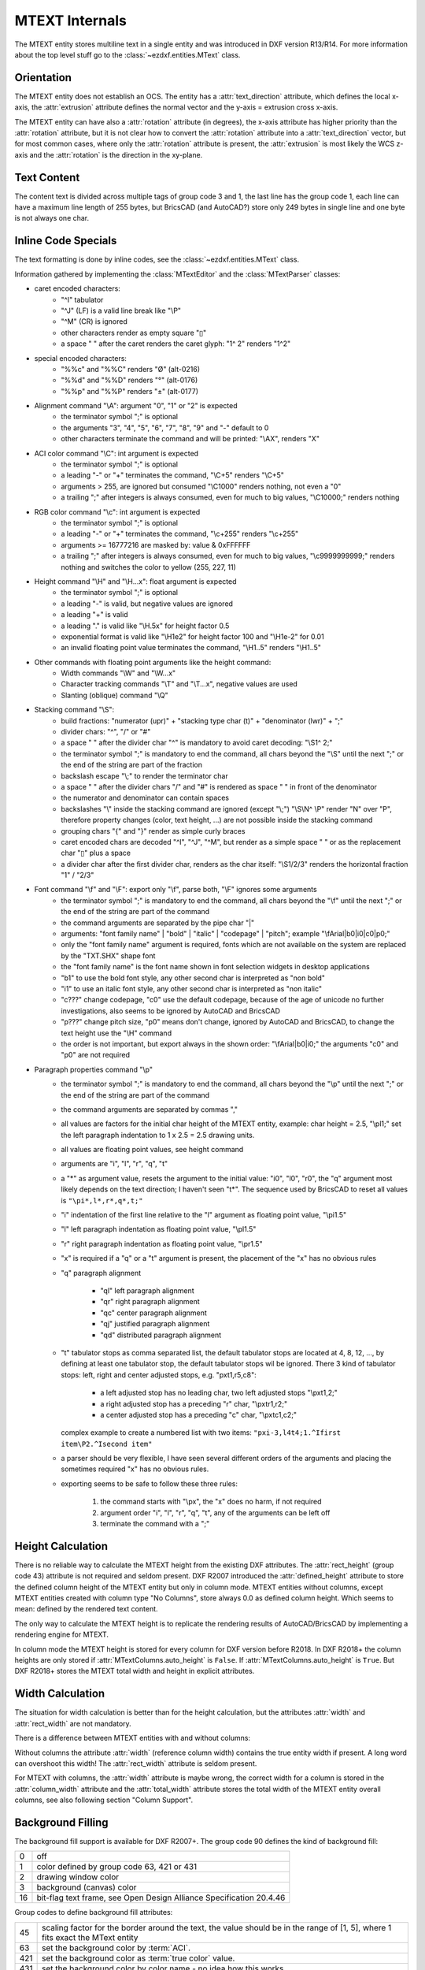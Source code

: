 .. _MTEXT Internals:

MTEXT Internals
===============

The MTEXT entity stores multiline text in a single entity and was introduced
in DXF version R13/R14. For more information about the top level stuff go to
the :class:`~ezdxf.entities.MText` class.

.. seealso::

    - DXF Reference: `MTEXT`_
    - :class:`ezdxf.entities.MText` class

Orientation
-----------

The MTEXT entity does not establish an OCS. The entity has a :attr:`text_direction`
attribute, which defines the local x-axis, the :attr:`extrusion` attribute defines
the normal vector and the y-axis = extrusion cross x-axis.

The MTEXT entity can have also a :attr:`rotation` attribute (in degrees), the x-axis
attribute has higher priority than the :attr:`rotation` attribute, but it is not clear
how to convert the :attr:`rotation` attribute into a :attr:`text_direction` vector,
but for most common cases, where only the :attr:`rotation` attribute is present,
the :attr:`extrusion` is most likely the WCS z-axis and the :attr:`rotation` is
the direction in the xy-plane.

Text Content
------------

The content text is divided across multiple tags of group code 3 and 1, the last
line has the group code 1, each line can have a maximum line length of 255 bytes,
but BricsCAD (and AutoCAD?) store only 249 bytes in single line and one byte is
not always one char.


Inline Code Specials
--------------------

The text formatting is done by inline codes, see the
:class:`~ezdxf.entities.MText` class.

Information gathered by implementing the :class:`MTextEditor` and the
:class:`MTextParser` classes:

- caret encoded characters:
    - "^I" tabulator
    - "^J" (LF) is a valid line break like "\\P"
    - "^M" (CR) is ignored
    - other characters render as empty square "▯"
    - a space " " after the caret renders the caret glyph: "1^ 2" renders "1^2"

- special encoded characters:
    - "%%c" and "%%C" renders "Ø" (alt-0216)
    - "%%d" and "%%D" renders "°" (alt-0176)
    - "%%p" and "%%P" renders "±" (alt-0177)

- Alignment command "\\A": argument "0", "1" or "2" is expected
    - the terminator symbol ";" is optional
    - the arguments "3", "4", "5", "6", "7", "8", "9" and "-" default to 0
    - other characters terminate the command and will be printed: "\\AX", renders "X"

- ACI color command "\\C": int argument is expected
    - the terminator symbol ";" is optional
    - a leading "-" or "+" terminates the command, "\\C+5" renders "\\C+5"
    - arguments > 255, are ignored but consumed "\\C1000" renders nothing, not
      even a "0"
    - a trailing ";" after integers is always consumed, even for much to big
      values, "\\C10000;" renders nothing

- RGB color command "\\c": int argument is expected
    - the terminator symbol ";" is optional
    - a leading "-" or "+" terminates the command, "\\c+255" renders "\\c+255"
    - arguments >= 16777216 are masked by: value & 0xFFFFFF
    - a trailing ";" after integers is always consumed, even for much to big
      values, "\\c9999999999;" renders nothing and switches the color to
      yellow (255, 227, 11)

- Height command "\\H" and "\\H...x": float argument is expected
    - the terminator symbol ";" is optional
    - a leading "-" is valid, but negative values are ignored
    - a leading "+" is valid
    - a leading "." is valid like "\\H.5x" for height factor 0.5
    - exponential format is valid like "\\H1e2" for height factor 100 and
      "\\H1e-2" for 0.01
    - an invalid floating point value terminates the command,
      "\\H1..5" renders "\\H1..5"

- Other commands with floating point arguments like the height command:
    - Width commands "\\W" and "\\W...x"
    - Character tracking commands "\\T" and "\\T...x", negative values are used
    - Slanting (oblique) command "\\Q"

- Stacking command "\\S":
    - build fractions: "numerator (upr)" + "stacking type char (t)" + "denominator (lwr)" + ";"
    - divider chars: "^", "/" or "#"
    - a space " " after the divider char "^" is mandatory to avoid caret
      decoding: "\\S1^ 2;"
    - the terminator symbol ";" is mandatory to end the command, all
      chars beyond the "\\S" until the next ";" or the end of the string
      are part of the fraction
    - backslash escape "\\;" to render the terminator char
    - a space " " after the divider chars "/" and "#" is rendered as space " "
      in front of the denominator
    - the numerator and denominator can contain spaces
    - backslashes "\\" inside the stacking command are ignored (except "\\;")
      "\\S\\N^ \\P" render "N" over "P", therefore property changes (color, text
      height, ...) are not possible inside the stacking command
    - grouping chars "{" and "}" render as simple curly braces
    - caret encoded chars are decoded "^I", "^J", "^M", but render as a simple
      space " " or as the replacement char "▯" plus a space
    - a divider char after the first divider char, renders as the char itself:
      "\\S1/2/3" renders the horizontal fraction "1" / "2/3"

- Font command "\\f" and "\\F": export only "\\f", parse both, "\\F" ignores some arguments
    - the terminator symbol ";" is mandatory to end the command, all
      chars beyond the "\\f" until the next ";" or the end of the string
      are part of the command
    - the command arguments are separated by the pipe char "|"
    - arguments: "font family name" | "bold" | "italic" | "codepage" | "pitch";
      example "\\fArial|b0|i0|c0|p0;"
    - only the "font family name" argument is required, fonts which are not
      available on the system are replaced by the "TXT.SHX" shape font
    - the "font family name" is the font name shown in font selection widgets in
      desktop applications
    - "b1" to use the bold font style, any other second char is interpreted as "non bold"
    - "i1" to use an italic font style, any other second char is interpreted as "non italic"
    - "c???" change codepage, "c0" use the default codepage, because of the age
      of unicode no further investigations, also seems to be ignored by AutoCAD
      and BricsCAD
    - "p???" change pitch size, "p0" means don't change, ignored by AutoCAD and
      BricsCAD, to change the text height use the "\\H" command
    - the order is not important, but export always in the shown order:
      "\\fArial|b0|i0;" the arguments "c0" and "p0" are not required

- Paragraph properties command "\\p"
    - the terminator symbol ";" is mandatory to end the command, all
      chars beyond the "\\p" until the next ";" or the end of the string
      are part of the command
    - the command arguments are separated by commas ","
    - all values are factors for the initial char height of the MTEXT entity,
      example: char height = 2.5, "\\pl1;" set the left paragraph indentation
      to 1 x 2.5 = 2.5 drawing units.
    - all values are floating point values, see height command
    - arguments are "i", "l", "r", "q", "t"
    - a "\*" as argument value, resets the argument to the initial value: "i0",
      "l0", "r0", the "q" argument most likely depends on the text direction;
      I haven't seen "t\*". The sequence used by BricsCAD to reset all values
      is ``"\pi*,l*,r*,q*,t;"``
    - "i" indentation of the first line relative to the "l" argument as floating
      point value, "\\pi1.5"
    - "l" left paragraph indentation as floating point value, "\\pl1.5"
    - "r" right paragraph indentation as floating point value, "\\pr1.5"
    - "x" is required if a "q" or a "t" argument is present, the placement of
      the "x" has no obvious rules
    - "q" paragraph alignment

        - "ql" left paragraph alignment
        - "qr" right paragraph alignment
        - "qc" center paragraph alignment
        - "qj" justified paragraph alignment
        - "qd" distributed paragraph alignment

    - "t" tabulator stops as comma separated list, the default tabulator stops
      are located at 4, 8, 12, ..., by defining at least one tabulator stop,
      the default tabulator stops wil be ignored.
      There 3 kind of tabulator stops: left, right and center adjusted stops,
      e.g. "\pxt1,r5,c8":

        - a left adjusted stop has no leading char, two left adjusted stops "\\pxt1,2;"
        - a right adjusted stop has a preceding "r" char, "\\pxtr1,r2;"
        - a center adjusted stop has a preceding "c" char, "\\pxtc1,c2;"

      complex example to create a numbered list with two items:
      ``"pxi-3,l4t4;1.^Ifirst item\P2.^Isecond item"``
    - a parser should be very flexible, I have seen several different orders of
      the arguments and placing the sometimes required "x" has no obvious rules.
    - exporting seems to be safe to follow these three rules:

        1. the command starts with "\\px", the "x" does no harm, if not required
        2. argument order "i", "l", "r", "q", "t", any of the arguments can be left off
        3. terminate the command with a ";"

Height Calculation
------------------

There is no reliable way to calculate the MTEXT height from the existing DXF
attributes. The :attr:`rect_height` (group code 43) attribute is not required
and seldom present.
DXF R2007 introduced the :attr:`defined_height` attribute to store the defined
column height of the MTEXT entity but only in column mode. MTEXT entities without
columns, except MTEXT entities created with column type "No Columns",
store always 0.0 as defined column height. Which seems to mean: defined by the
rendered text content.

The only way to calculate the MTEXT height is to replicate the rendering
results of AutoCAD/BricsCAD by implementing a rendering engine for MTEXT.

In column mode the MTEXT height is stored for every column for DXF version
before R2018. In DXF R2018+ the column heights are only stored if
:attr:`MTextColumns.auto_height` is ``False``. If :attr:`MTextColumns.auto_height`
is ``True``. But DXF R2018+ stores the MTEXT total width and height
in explicit attributes.

Width Calculation
-----------------

The situation for width calculation is better than for the height calculation,
but the attributes :attr:`width` and :attr:`rect_width` are not mandatory.

There is a difference between MTEXT entities with and without columns:

Without columns the attribute :attr:`width` (reference column width) contains
the true entity width if present. A long word can overshoot this width!
The :attr:`rect_width` attribute is seldom present.

For MTEXT with columns, the :attr:`width` attribute is maybe wrong, the correct
width for a column is stored in the :attr:`column_width` attribute and the
:attr:`total_width` attribute stores the total width of the MTEXT entity
overall columns, see also following section "Column Support".

Background Filling
------------------

The background fill support is available for DXF R2007+.
The group code 90 defines the kind of background fill:

=== ================================
0   off
1   color defined by group code 63, 421 or 431
2   drawing window color
3   background (canvas) color
16  bit-flag text frame, see Open Design Alliance Specification 20.4.46
=== ================================

Group codes to define background fill attributes:

=== ===============================
45  scaling factor for the border around the text, the value should be in the
    range of [1, 5], where 1 fits exact the MText entity
63  set the background color by :term:`ACI`.
421 set the background color as :term:`true color` value.
431 set the background color by color name - no idea how this works
441 set the transparency of the background fill, not supported by AutoCAD or BricsCAD.
=== ===============================

Group codes 45, 90 and 63 are required together if one of them is used.
The group code 421 and 431 also requires the group code 63, even this value
is ignored.

.. code-block:: Text

    ... <snip>
    1 <str> eu feugiat nulla facilisis at vero eros et accumsan et iusto ...
    73 <int> 1
    44 <float> 1.0
    90 <int> 1, b00000001   <<< use a color
    63 <int> 1              <<< ACI color (red)
    45 <float> 1.5          <<< bg scaling factor, relative to the char height
    441 <int> 0             <<< ignored (optional)
    ... <snip>

.. image:: gfx/mtext_bg_color_red.png
    :align: center
    :width: 800px

The background scaling does not alter the :attr:`width`, :attr:`column_width`
or :attr:`total_width` attributes. The background acquires additional space
around the MTEXT entity.

Columns with background color:

.. image:: gfx/mtext_cols_bg.png
    :align: center
    :width: 800px

Column Support
--------------

CAD applications build multiple columns by linking 2 or more MTEXT entities
together. In this case each column is a self-sufficient entity in DXF version
R13 until R2013. The additional columns specifications are stored in the XDATA
if the MTEXT which represents the first column.

DXF R2018 changed the implementation into a single MTEXT entity which contains
all the content text at once and stores the column specification in an
embedded object.

.. hint::

    The :attr:`width` attribute for the linked MTEXT entities could be wrong.
    Always use the the :attr:`column_width` and the :attr:`total_width`
    attributes in column mode.

There are two column types, the **static** type has the same column height for
all columns, the **dynamic** type can have the same (auto) height or an
individual height for each column.

Common facts about columns for all column types:

    - all columns have the same column width
    - all columns have the same gutter width
    - the top of the column are at the same height

Column Type
+++++++++++

The column type defines how a CAD application should create the columns, this
is not important for the file format, because the result of this calculation,
the column count and the column height, is stored the DXF file.

======================= ========================================================
Column Type in BricsCAD Description
======================= ========================================================
Static                  All columns have the same height. The "auto height" flag
                        is 0.
Dynamic (auto height)   Same as the static type, all columns have the same
                        height. The "auto height" flag is 1. The difference to
                        the static type is only important for interactive CAD
                        applications.
Dynamic (manual height) same as the dynamic (auto height) type, but each column
                        can have an individual height.
No column               A regular MTEXT with "defined column height" attribute?
======================= ========================================================

=============== =============== =========== ===============
Column Type     Defined Height  Auto Height Column Heights
=============== =============== =========== ===============
Static          stored          False       not stored
Dynamic auto    stored          True        not stored
Dynamic manual  not stored      False       stored (last=0)
=============== =============== =========== ===============

Column Count
++++++++++++

For DXF versions < R2018 the column count is always given by the count of linked
MTEXT columns. In DXF R2018+ this property is not available, because there are
no linked MTEXT entities anymore.

R2018+: For the column types "static" and "dynamic manual" the correct column
count is stored as group code 72. For the column type "dynamic auto" the stored
*column count is 0*. It is possible to calculate the column count
from the total width and the column width if the total width is correct like in
AutoCAD and BricsCAD.

Static Columns R2000
++++++++++++++++++++

Example for a **static** column specification:

    - Column Type: Static
    - Number of Columns: 3
    - Height: 150.0, manual entered value and all columns have the same height
    - Width: 50.0
    - Gutter Width: 12.5

.. image:: gfx/mtext_cols_static.png
    :align: center
    :width: 800px

The column height is stored as the "defined column height" in XDATA (46) or the
embedded object (41).

DXF R2000 example with a static column specification stored in XDATA:

.. code-block:: Text

    0
    MTEXT
    5           <<< entity handle
    9D
    102
    {ACAD_XDICTIONARY
    360
    9F
    102
    }
    330         <<< block record handle of owner layout
    1F
    100
    AcDbEntity
    8           <<< layer
    0
    100         <<< begin of MTEXT specific data
    AcDbMText
    10          <<< (10, 20, 30) insert location in WCS
    285.917876152751
    20
    276.101821192053
    30
    0.0
    40          <<< character height in drawing units
    2.5
    41          <<< reference column width, if not in column mode
    62.694...   <<< in column mode: the real column is defined in XDATA (48)
    71          <<< attachment point
    1
    72          <<< text flow direction
    1
    3           <<< begin of text
    Lorem ipsum dolor sit amet, consetetur sadipscing elitr, sed diam ...
    3
    kimata sanctus est Lorem ipsum dolor sit amet. Lorem ipsum dolor sit ...
    3
    ea rebum. Stet clita kasd gubergren, no sea takimata sanctus est Lorem ...
    3
    At vero eos et accusam et justo duo dolores et ea rebum. Stet clita kasd ...
    3
    ore eu feugiat nulla facilisis at vero eros et accumsan et iusto odio ...
    1           <<< last text line and end of text
    euismod tincidunt ut laoreet dolore magna aliquam erat volutpat.
    73          <<< line spacing style
    1
    44          <<< line spacing factor
    1.0
    1001
    AcadAnnotative
    1000
    AnnotativeData
    1002
    {
    1070
    1
    1070
    0
    1002
    }
    1001        <<< AppID "ACAD" contains the column specification
    ACAD
    1000
    ACAD_MTEXT_COLUMN_INFO_BEGIN
    1070
    75          <<< group code column type
    1070
    1           <<< column type: 0=no column; 1=static columns; 2=dynamic columns
    1070
    79          <<< group code column auto height
    1070
    0           <<< flag column auto height
    1070
    76          <<< group code column count
    1070
    3           <<< column count
    1070
    78          <<< group code column flow reversed
    1070
    0           <<< flag column flow reversed
    1070
    48          <<< group code column width
    1040
    50.0        <<< column width in column mode
    1070
    49          <<< group code column gutter
    1040
    12.5        <<< column gutter width
    1000
    ACAD_MTEXT_COLUMN_INFO_END
    1000        <<< linked MTEXT entities specification
    ACAD_MTEXT_COLUMNS_BEGIN
    1070
    47          <<< group code for column count, incl. the 1st column - this entity
    1070
    3           <<< column count
    1005
    1B4         <<< handle to 2nd column as MTEXT entity
    1005
    1B5         <<< handle to 3rd column as MTEXT entity
    1000
    ACAD_MTEXT_COLUMNS_END
    1000
    ACAD_MTEXT_DEFINED_HEIGHT_BEGIN
    1070
    46          <<< group code for defined column height
    1040
    150.0       <<< defined column height
    1000
    ACAD_MTEXT_DEFINED_HEIGHT_END

The linked column MTEXT ``#1B4`` in a compressed representation:

.. code-block:: Text

    0 <ctrl> MTEXT
    ... <snip>
    100 <ctrl> AcDbMText
    10 <point> (348.417876152751, 276.101821192053, 0.0)
    40 <float> 2.5
    41 <float> 175.0        <<< invalid reference column width
    ... <snip>
    1001 <ctrl> ACAD
    1000 <str> ACAD_MTEXT_DEFINED_HEIGHT_BEGIN
    1070 <int> 46           <<< defined column height
    1040 <float> 150.0
    1000 <str> ACAD_MTEXT_DEFINED_HEIGHT_END

The linked MTEXT has no column specification except the "defined column height"
in the XDATA.
The reference column :attr:`width` is not the real value of 50.0, see XDATA group
code 48 in the main MTEXT ``#9D``, instead the total width of 175.0 is stored
at group code 41. This is problem if a renderer try to render this MTEXT as a
standalone entity. The renderer has to fit the content into the column width
by itself and without the correct column width, this will produce an incorrect
result.

There exist no back link to the main MTEXT  ``#9D``. The linked MTEXT entities
appear after the main MTEXT in the layout space, but there can be other entities
located between these linked MTEXT entities.

The linked column MTEXT ``#1B5``:

.. code-block:: Text

    0 <ctrl> MTEXT
    5 <hex> #1B5
    ... <snip>
    100 <ctrl> AcDbMText
    10 <point> (410.917876152751, 276.101821192053, 0.0)
    40 <float> 2.5
    41 <float> 175.0        <<< invalid reference column width
    ... <snip>
    1001 <ctrl> ACAD
    1000 <str> ACAD_MTEXT_DEFINED_HEIGHT_BEGIN
    1070 <int> 46           <<< defined column height
    1040 <float> 150.0
    1000 <str> ACAD_MTEXT_DEFINED_HEIGHT_END

Static Columns R2018
++++++++++++++++++++

The MTEXT entity in DXF R2018 contains all column information in a single
entity. The text content of all three columns are stored in a continuous text
string, the separation into columns has to be done by the renderer. The manual
column break ``\N`` is **not** used to indicate automatic column breaks.
The MTEXT renderer has to replicate the AutoCAD/BricsCAD rendering as exact as
possible to achieve the same results, which is very hard without rendering
guidelines or specifications.

The example from above in DXF R2018 with a static column specification stored
in an embedded object:

.. code-block:: Text

    0
    MTEXT
    5           <<< entity handle
    9D
    102
    {ACAD_XDICTIONARY
    360
    9F
    102
    }
    330         <<< block record handle of owner layout
    1F
    100
    AcDbEntity
    8           <<< layer
    0
    100
    AcDbMText
    10          <<< (10, 20, 30) insert location in WCS
    285.917876152751
    20
    276.101821192053
    30
    0.0
    40          <<< character height in drawing units
    2.5
    41          <<< reference column width, if not in column mode
    62.694536423841
    46          <<< defined column height
    150.0
    71          <<< attachment point
    1
    72          <<< text flow direction
    1
    3           <<< text content of all three columns
    Lorem ipsum dolor sit amet, consetetur sadipscing elitr, sed diam n...
    3
    imata sanctus est Lorem ipsum dolor sit amet. Lorem ipsum dolor sit...
    3
    a rebum. Stet clita kasd gubergren, no sea takimata sanctus est Lor...
    3
    vero eos et accusam et justo duo dolores et ea rebum. Stet clita ka...
    3
    eu feugiat nulla facilisis at vero eros et accumsan et iusto odio s...
    3
    od tincidunt ut laoreet dolore magna aliquam erat volutpat.   \P\PU...
    3
    e velit esse molestie consequat, vel illum dolore eu feugiat nulla ...
    3
    obis eleifend option congue nihil imperdiet doming id quod mazim pl...
    3
    m ad minim veniam, quis nostrud exerci tation ullamcorper suscipit ...
    3
    lisis.   \P\PAt vero eos et accusam et justo duo dolores et ea rebu...
    3
    t labore et dolore magna aliquyam erat, sed diam voluptua. At vero ...
    3
    litr, At accusam aliquyam diam diam dolore dolores duo eirmod eos e...
    1
    ipsum dolor sit amet, consetetur
    73          <<< line spacing style
    1
    44          <<< line spacing factor
    1.0
    101         <<< column specification as embedded object
    Embedded Object
    70          <<< ???
    1
    10          <<< (10, 20, 30) text direction vector (local x-axis)
    1.0
    20
    0.0
    30
    0.0
    11          <<< (11, 21, 31) repeated insert location of AcDbMText
    285.917876152751
    21
    276.101821192053
    31
    0.0
    40          <<< repeated reference column width
    62.694536423841
    41          <<< repeated defined column height
    150.0
    42          <<< extents (total) width
    175.0
    43          <<< extents (total) height, max. height if different column heights
    150.0
    71          <<< column type: 0=no column; 1=static columns; 2=dynamic columns
    1
    72          <<< column height count
    3
    44          <<< column width
    50.0
    45          <<< column gutter width
    12.5
    73          <<< flag column auto height
    0
    74          <<< flag reversed column flow
    0
    1001
    AcadAnnotative
    1000
    AnnotativeData
    1002
    {
    1070
    1
    1070
    0
    1002
    }

Dynamic (auto height) Columns R2000
+++++++++++++++++++++++++++++++++++

Example for a **dynamic** column specification:

- Column Type: Dynamic
- Number of Columns: 3
- Height: 158.189... adjusted by widget and all columns have the same height
- Width: 50.0
- Gutter Width: 12.5

.. code-block:: Text

    0 <ctrl> MTEXT
    5 <hex> #A2                 <<< entity handle
    ... <snip>
    330 <hex> #1F               <<< block record handle of owner layout
    100 <ctrl> AcDbEntity
    8 <str> 0                   <<< layer
    100 <ctrl> AcDbMText
    10 <point> (-133.714579865783, 276.101821192053, 0.0)   <<< insert location in WCS
    40 <float> 2.5              <<< character height in drawing units
    41 <float> 62.694536423841  <<< reference column width, if not in column mode
    71 <int> 1                  <<< attachment point
    72 <int> 1                  <<< flag text flow direction
    3 <str> Lorem ipsum dolor sit amet, consetetur sadipscing elitr, sed dia...
    ... <snip>
    73 <int> 1                  <<< line spacing style
    44 <float> 1.0              <<< line spacing factor
    1001 <ctrl> AcadAnnotative
    ... <snip>
    1001 <ctrl> ACAD
    1000 <str> ACAD_MTEXT_COLUMN_INFO_BEGIN
    1070 <int> 75               <<< column type: 2=dynamic columns
    1070 <int> 2
    1070 <int> 79               <<< flag column auto height
    1070 <int> 1
    1070 <int> 76               <<< column count
    1070 <int> 3
    1070 <int> 78               <<< flag column flow reversed
    1070 <int> 0
    1070 <int> 48               <<< column width in column mode
    1040 <float> 50.0
    1070 <int> 49               <<< column gutter width
    1040 <float> 12.5
    1000 <str> ACAD_MTEXT_COLUMN_INFO_END
    1000 <str> ACAD_MTEXT_COLUMNS_BEGIN
    1070 <int> 47               <<< column count
    1070 <int> 3
    1005 <hex> #1B6             <<< handle to 2. column as MTEXT entity
    1005 <hex> #1B7             <<< handle to 3. column as MTEXT entity
    1000 <str> ACAD_MTEXT_COLUMNS_END
    1000 <str> ACAD_MTEXT_DEFINED_HEIGHT_BEGIN
    1070 <int> 46               <<< defined column height
    1040 <float> 158.189308131867
    1000 <str> ACAD_MTEXT_DEFINED_HEIGHT_END

The linked column MTEXT ``#1B6``:

.. code-block:: Text

    0 <ctrl> MTEXT
    ... <snip>
    100 <ctrl> AcDbMText
    10 <point> (-71.214579865783, 276.101821192053, 0.0)
    40 <float> 2.5
    41 <float> 175.0    <<< invalid column width
    ... <snip>
    1001 <ctrl> ACAD
    1000 <str> ACAD_MTEXT_DEFINED_HEIGHT_BEGIN
    1070 <int> 46       <<< defined column height
    1040 <float> 158.189308131867
    1000 <str> ACAD_MTEXT_DEFINED_HEIGHT_END

The linked column MTEXT ``#1B7``:

.. code-block:: Text

    0 <ctrl> MTEXT
    ... <snip>
    100 <ctrl> AcDbMText
    10 <point> (-8.714579865783, 276.101821192053, 0.0)
    40 <float> 2.5
    41 <float> 175.0    <<< invalid column width
    ... <snip>
    1001 <ctrl> ACAD
    1000 <str> ACAD_MTEXT_DEFINED_HEIGHT_BEGIN
    1070 <int> 46       <<< defined column height
    1040 <float> 158.189308131867
    1000 <str> ACAD_MTEXT_DEFINED_HEIGHT_END

Dynamic (auto height) Columns R2018
+++++++++++++++++++++++++++++++++++

.. code-block:: Text

    0 <ctrl> MTEXT
    5 <hex> #A2                     <<< entity handle
    102 <ctrl> {ACAD_XDICTIONARY
    360 <hex> #A3
    102 <ctrl> }
    330 <hex> #1F                   <<< block record handle of owner layout
    100 <ctrl> AcDbEntity
    8 <str> 0                       <<< layer
    100 <ctrl> AcDbMText
    10 <point> (-133.714579865783, 276.101821192053, 0.0)   <<< insert location in WCS
    40 <float> 2.5                  <<< character height in drawing units
    41 <float> 62.694536423841      <<< reference column width, if not in column mode
    46 <float> 158.189308131867     <<< defined column height
    71 <int> 1                      <<< attachment point
    72 <int> 1                      <<< text flow direction
    3 <str> Lorem ipsum dolor sit amet, consetetur sadipscing elitr, sed diam...
    ... <snip> text content of all three columns
    73 <int> 1                      <<< line spacing style
    44 <float> 1.0                  <<< line spacing factor
    101 <ctrl> Embedded Object
    70 <int> 1, b00000001           <<< ???
    10 <point> (1.0, 0.0, 0.0)      <<< text direction vector (local x-axis)
    11 <point> (-133.714579865783, 276.101821192053, 0.0)   <<< repeated insert location
    40 <float> 62.694536423841      <<< repeated reference column width
    41 <float> 158.189308131867     <<< repeated defined column height
    42 <float> 175.0                <<< extents (total) width
    43 <float> 158.189308131867     <<< extents (total) height, max. height if different column heights
    71 <int> 2                      <<< column type: 2=dynamic columns
    72 <int> 0                      <<< column height count
    44 <float> 50.0                 <<< column width
    45 <float> 12.5                 <<< column gutter width
    73 <int> 1                      <<< flag column auto height
    74 <int> 0                      <<< flag reversed column flow
    1001 <ctrl> AcadAnnotative
    1000 <str> AnnotativeData
    1002 <str> {
    1070 <int> 1
    1070 <int> 0
    1002 <str> }

Dynamic (manual height) Columns R2000
+++++++++++++++++++++++++++++++++++++

Example for a **dynamic** column specification with manual height definition
for three columns with different column heights. None of the (linked) MTEXT
entities does contain XDATA for the defined column height.

.. hint::

    If "content type" is 2 and flag "column auto height" is 0,
    no defined height in XDATA.

- Column Type: Dynamic
- Number of Columns: 3
- Height: 164.802450331126, max. column height
- Width: 50.0
- Gutter Width: 12.5

.. image:: gfx/mtext_cols_dynamic_manual.png
    :align: center
    :width: 800px

.. code-block:: Text

    0 <ctrl> MTEXT
    5 <hex> #9C                     <<< entity handle
    330 <hex> #1F                   <<< block record handle of owner layout
    100 <ctrl> AcDbEntity
    8 <str> 0                       <<< layer
    100 <ctrl> AcDbMText
    10 <point> (69.806121185863, 276.101821192053, 0.0)     <<< insert location in WCS
    40 <float> 2.5                  <<< character height in drawing units
    41 <float> 62.694536423841      <<< reference column width, if not in column mode
    71 <int> 1                      <<< attachment point
    72 <int> 1                      <<< flag text flow direction
    3 <str> Lorem ipsum dolor sit amet, consetetur sadipscing elitr, ...
    ... <snip>
    73 <int> 1                      <<< line spacing style
    44 <float> 1.0                  <<< line spacing factor
    1001 <ctrl> ACAD
    1000 <str> ACAD_MTEXT_COLUMN_INFO_BEGIN
    1070 <int> 75                   <<< column type: 2=dynamic columns
    1070 <int> 2
    1070 <int> 79                   <<< flag column auto height
    1070 <int> 0
    1070 <int> 76                   <<< column count
    1070 <int> 3
    1070 <int> 78                   <<< flag column flow reversed
    1070 <int> 0
    1070 <int> 48                   <<< column width in column mode
    1040 <float> 50.0
    1070 <int> 49                   <<< column gutter width
    1040 <float> 12.5
    1070 <int> 50                   <<< column height count
    1070 <int> 3
    1040 <float> 164.802450331126   <<< column height 1. column
    1040 <float> 154.311699779249   <<< column height 2. column
    1040 <float> 0.0                <<< column height 3. column, takes the rest?
    1000 <str> ACAD_MTEXT_COLUMN_INFO_END
    1000 <str> ACAD_MTEXT_COLUMNS_BEGIN
    1070 <int> 47                   <<< column count
    1070 <int> 3
    1005 <hex> #1B2                 <<< handle to 2. column as MTEXT entity
    1005 <hex> #1B3                 <<< handle to 3. column as MTEXT entity
    1000 <str> ACAD_MTEXT_COLUMNS_END

The linked column MTEXT ``#1B2``:

.. code-block:: Text

    0 <ctrl> MTEXT
    ... <snip>
    100 <ctrl> AcDbMText
    10 <point> (132.306121185863, 276.101821192053, 0.0)
    40 <float> 2.5
    41 <float> 175.0            <<< invalid reference column width
    ... <snip>
    73 <int> 1
    44 <float> 1.0

The linked column MTEXT ``#1B3``:

.. code-block:: Text

    0 <ctrl> MTEXT
    ... <snip>
    100 <ctrl> AcDbMText
    10 <point> (194.806121185863, 276.101821192053, 0.0)
    40 <float> 2.5
    41 <float> 175.0            <<< invalid reference column width
    ... <snip>
    73 <int> 1
    44 <float> 1.0


Dynamic (manual height) Columns R2018
+++++++++++++++++++++++++++++++++++++

.. hint::

    If "content type" is 2 and flag "column auto height" is 0,
    the "defined column height" is 0.0.

.. code-block:: Text

    0 <ctrl> MTEXT
    5 <hex> #9C                     <<< entity handle
    330 <hex> #1F
    100 <ctrl> AcDbEntity
    8 <str> 0                       <<< block record handle of owner layout
    100 <ctrl> AcDbMText
    10 <point> (69.806121185863, 276.101821192053, 0.0)     <<< insert location in WCS
    40 <float> 2.5                  <<< character height in drawing units
    41 <float> 62.694536423841      <<< reference column width, if not in column mode
    46 <float> 0.0                  <<< defined column height
    71 <int> 1                      <<< attachment point
    72 <int> 1                      <<< text flow direction
    3 <str> Lorem ipsum dolor sit amet, consetetur sadipscing elitr, sed diam...
    ... <snip> text content of all three columns
    73 <int> 1                      <<< line spacing style
    44 <float> 1.0                  <<< line spacing factor
    101 <ctrl> Embedded Object
    70 <int> 1, b00000001           <<< ???
    10 <point> (1.0, 0.0, 0.0)      <<< text direction vector (local x-axis)
    11 <point> (69.806121185863, 276.101821192053, 0.0)     <<< repeated insert location
    40 <float> 62.694536423841      <<< repeated reference column width
    41 <float> 0.0                  <<< repeated defined column height
    42 <float> 175.0                <<< extents (total) width
    43 <float> 164.802450331126     <<< extents (total) height, max. height if different column heights
    71 <int> 2                      <<< column type: 2=dynamic columns
    72 <int> 3                      <<< column height count
    44 <float> 50.0                 <<< column width
    45 <float> 12.5                 <<< column gutter width
    73 <int> 0                      <<< flag column auto height
    74 <int> 0                      <<< flag reversed column flow
    46 <float> 164.802450331126     <<< column height 1. column
    46 <float> 154.311699779249     <<< column height 2. column
    46 <float> 0.0                  <<< column height 3. column, takes the rest?

No Columns R2000
++++++++++++++++

I have no idea why this column type exist, but at least provides a reliable
value for the MTEXT height by the "defined column height" attribute.
The column type is not stored in the MTEXT entity and is therefore not
detectable!

- Column Type: No columns
- Number of Columns: 1
- Height: 158.189308131867, defined column height
- Width: 175.0, reference column width

.. code-block:: Text

    0 <ctrl> MTEXT
    ... <snip>
    100 <ctrl> AcDbMText
    10 <point> (-344.497343455795, 276.101821192053, 0.0)   <<< insert location in WCS
    40 <float> 2.5          <<< character height in drawing units
    41 <float> 175.0        <<< reference column width
    71 <int> 1              <<< attachment point
    72 <int> 1              <<< flag text flow direction
    3 <str> Lorem ipsum dolor sit amet, consetetur sadipscing elitr, sed diam...
    ... <snip> text content of all three columns
    73 <int> 1              <<< line spacing style
    44 <float> 1.0          <<< line spacing factor
    ... <snip>
    1001 <ctrl> ACAD
    1000 <str> ACAD_MTEXT_DEFINED_HEIGHT_BEGIN
    1070 <int> 46           <<< defined column height
    1040 <float> 158.189308131867
    1000 <str> ACAD_MTEXT_DEFINED_HEIGHT_END

No Columns R2018
++++++++++++++++

Does not contain an embedded object.

.. code-block:: Text

    0 <ctrl> MTEXT
    ... <snip>
    100 <ctrl> AcDbMText
    10 <point> (-334.691900433414, 276.101821192053, 0.0)   <<< insert location in WCS
    40 <float> 2.5                  <<< character height in drawing units
    41 <float> 175.0                <<< reference column width
    46 <float> 158.189308131867     <<< defined column height
    71 <int> 1                      <<< attachment point
    72 <int> 1                      <<< flag text flow direction
    3 <str> Lorem ipsum dolor sit amet, consetetur sadipscing elitr, ...
    ... <snip>
    73 <int> 1                      <<< line spacing style
    44 <float> 1.0                  <<< line spacing factor
    1001 <ctrl> AcadAnnotative
    ... <snip>

.. _MTEXT: https://help.autodesk.com/view/OARX/2018/ENU/?guid=GUID-5E5DB93B-F8D3-4433-ADF7-E92E250D2BAB